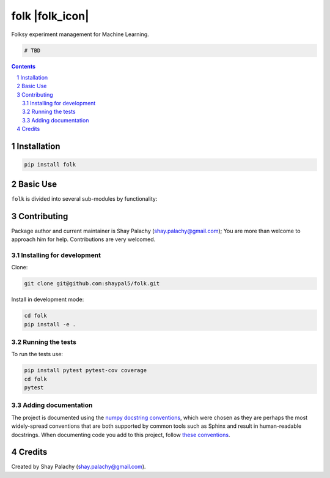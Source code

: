 folk |folk_icon|
################
|PyPI-Status| |PyPI-Versions| |Build-Status| |Codecov| |LICENCE|

Folksy experiment management for Machine Learning.

.. |birch_icon| image:: https://github.com/shaypal5/folk/blob/0d8f02e6c23161169744f68b5d25703843836cc3/folk.png 
   :height: 24
   :width: 24 px
   :scale: 100 %

.. code-block:: python

    # TBD

.. contents::

.. section-numbering::


Installation
============

.. code-block:: bash

  pip install folk


Basic Use
=========

``folk`` is divided into several sub-modules by functionality:



Contributing
============

Package author and current maintainer is Shay Palachy (shay.palachy@gmail.com); You are more than welcome to approach him for help. Contributions are very welcomed.

Installing for development
----------------------------

Clone:

.. code-block:: bash

  git clone git@github.com:shaypal5/folk.git


Install in development mode:

.. code-block:: bash

  cd folk
  pip install -e .


Running the tests
-----------------

To run the tests use:

.. code-block:: bash

  pip install pytest pytest-cov coverage
  cd folk
  pytest


Adding documentation
--------------------

The project is documented using the `numpy docstring conventions`_, which were chosen as they are perhaps the most widely-spread conventions that are both supported by common tools such as Sphinx and result in human-readable docstrings. When documenting code you add to this project, follow `these conventions`_.

.. _`numpy docstring conventions`: https://github.com/numpy/numpy/blob/master/doc/HOWTO_DOCUMENT.rst.txt
.. _`these conventions`: https://github.com/numpy/numpy/blob/master/doc/HOWTO_DOCUMENT.rst.txt


Credits
=======

Created by Shay Palachy (shay.palachy@gmail.com).


.. |PyPI-Status| image:: https://img.shields.io/pypi/v/folk.svg
  :target: https://pypi.python.org/pypi/folk

.. |PyPI-Versions| image:: https://img.shields.io/pypi/pyversions/folk.svg
   :target: https://pypi.python.org/pypi/folk

.. |Build-Status| image:: https://travis-ci.org/shaypal5/folk.svg?branch=master
  :target: https://travis-ci.org/shaypal5/folk

.. |LICENCE| image:: https://img.shields.io/github/license/shaypal5/folk.svg
  :target: https://github.com/shaypal5/folk/blob/master/LICENSE

.. |Codecov| image:: https://codecov.io/github/shaypal5/folk/coverage.svg?branch=master
   :target: https://codecov.io/github/shaypal5/folk?branch=master
